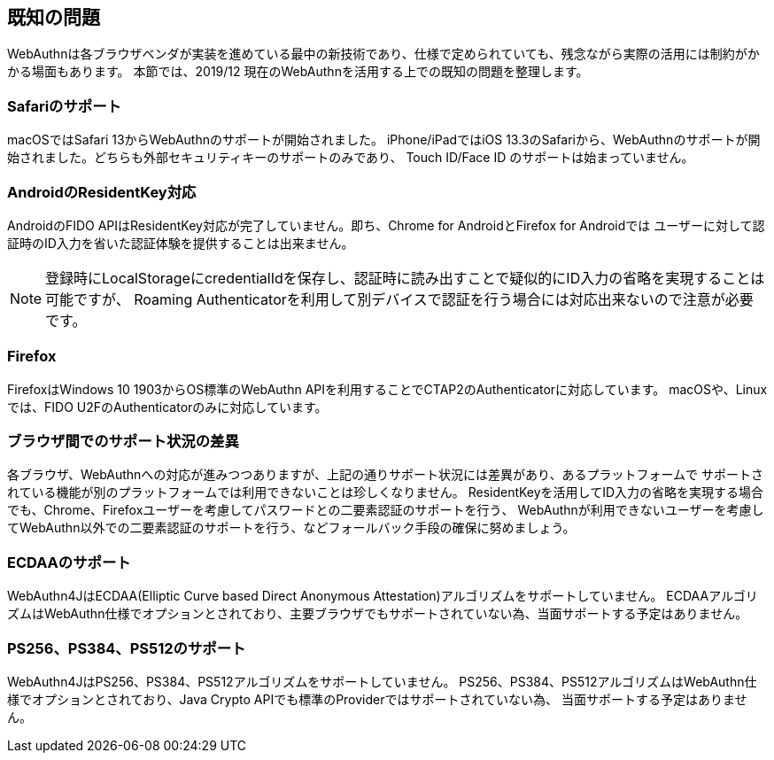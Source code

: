 == 既知の問題

WebAuthnは各ブラウザベンダが実装を進めている最中の新技術であり、仕様で定められていても、残念ながら実際の活用には制約がかかる場面もあります。
本節では、2019/12 現在のWebAuthnを活用する上での既知の問題を整理します。

=== Safariのサポート

macOSではSafari 13からWebAuthnのサポートが開始されました。
iPhone/iPadではiOS 13.3のSafariから、WebAuthnのサポートが開始されました。どちらも外部セキュリティキーのサポートのみであり、
Touch ID/Face ID のサポートは始まっていません。

=== AndroidのResidentKey対応

AndroidのFIDO APIはResidentKey対応が完了していません。即ち、Chrome for AndroidとFirefox for Androidでは
ユーザーに対して認証時のID入力を省いた認証体験を提供することは出来ません。

NOTE: 登録時にLocalStorageにcredentialIdを保存し、認証時に読み出すことで疑似的にID入力の省略を実現することは可能ですが、
Roaming Authenticatorを利用して別デバイスで認証を行う場合には対応出来ないので注意が必要です。

=== Firefox

FirefoxはWindows 10 1903からOS標準のWebAuthn APIを利用することでCTAP2のAuthenticatorに対応しています。
macOSや、Linuxでは、FIDO U2FのAuthenticatorのみに対応しています。

=== ブラウザ間でのサポート状況の差異

各ブラウザ、WebAuthnへの対応が進みつつありますが、上記の通りサポート状況には差異があり、あるプラットフォームで
サポートされている機能が別のプラットフォームでは利用できないことは珍しくなりません。
ResidentKeyを活用してID入力の省略を実現する場合でも、Chrome、Firefoxユーザーを考慮してパスワードとの二要素認証のサポートを行う、
WebAuthnが利用できないユーザーを考慮してWebAuthn以外での二要素認証のサポートを行う、などフォールバック手段の確保に努めましょう。

=== ECDAAのサポート

WebAuthn4JはECDAA(Elliptic Curve based Direct Anonymous Attestation)アルゴリズムをサポートしていません。
ECDAAアルゴリズムはWebAuthn仕様でオプションとされており、主要ブラウザでもサポートされていない為、当面サポートする予定はありません。

=== PS256、PS384、PS512のサポート

WebAuthn4JはPS256、PS384、PS512アルゴリズムをサポートしていません。
PS256、PS384、PS512アルゴリズムはWebAuthn仕様でオプションとされており、Java Crypto APIでも標準のProviderではサポートされていない為、
当面サポートする予定はありません。
